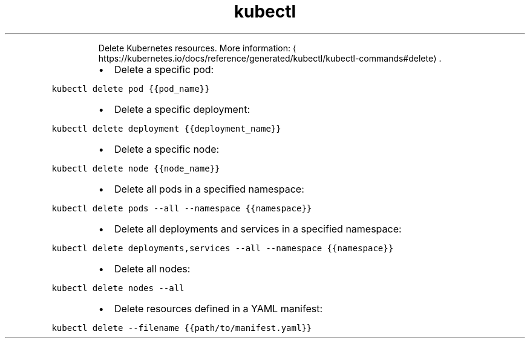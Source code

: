 .TH kubectl delete
.PP
.RS
Delete Kubernetes resources.
More information: \[la]https://kubernetes.io/docs/reference/generated/kubectl/kubectl-commands#delete\[ra]\&.
.RE
.RS
.IP \(bu 2
Delete a specific pod:
.RE
.PP
\fB\fCkubectl delete pod {{pod_name}}\fR
.RS
.IP \(bu 2
Delete a specific deployment:
.RE
.PP
\fB\fCkubectl delete deployment {{deployment_name}}\fR
.RS
.IP \(bu 2
Delete a specific node:
.RE
.PP
\fB\fCkubectl delete node {{node_name}}\fR
.RS
.IP \(bu 2
Delete all pods in a specified namespace:
.RE
.PP
\fB\fCkubectl delete pods \-\-all \-\-namespace {{namespace}}\fR
.RS
.IP \(bu 2
Delete all deployments and services in a specified namespace:
.RE
.PP
\fB\fCkubectl delete deployments,services \-\-all \-\-namespace {{namespace}}\fR
.RS
.IP \(bu 2
Delete all nodes:
.RE
.PP
\fB\fCkubectl delete nodes \-\-all\fR
.RS
.IP \(bu 2
Delete resources defined in a YAML manifest:
.RE
.PP
\fB\fCkubectl delete \-\-filename {{path/to/manifest.yaml}}\fR

